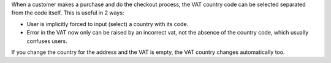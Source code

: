 When a customer makes a purchase and do the checkout process, the VAT country
code can be selected separated from the code itself. This is useful in 2 ways:

- User is implicitly forced to input (select) a country with its code.
- Error in the VAT now only can be raised by an incorrect vat, not the absence
  of the country code, which usually confuses users.

If you change the country for the address and the VAT is empty, the VAT country
changes automatically too.
